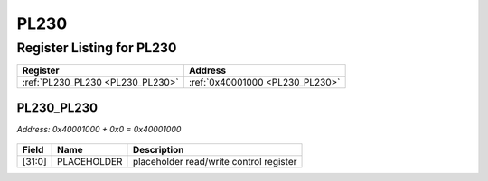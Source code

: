 PL230
=====

Register Listing for PL230
--------------------------

+----------------------------------+---------------------------------+
| Register                         | Address                         |
+==================================+=================================+
| :ref:`PL230_PL230 <PL230_PL230>` | :ref:`0x40001000 <PL230_PL230>` |
+----------------------------------+---------------------------------+

PL230_PL230
^^^^^^^^^^^

`Address: 0x40001000 + 0x0 = 0x40001000`


    .. wavedrom::
        :caption: PL230_PL230

        {
            "reg": [
                {"name": "placeholder",  "bits": 32}
            ], "config": {"hspace": 400, "bits": 32, "lanes": 1 }, "options": {"hspace": 400, "bits": 32, "lanes": 1}
        }


+--------+-------------+-----------------------------------------+
| Field  | Name        | Description                             |
+========+=============+=========================================+
| [31:0] | PLACEHOLDER | placeholder read/write control register |
+--------+-------------+-----------------------------------------+


